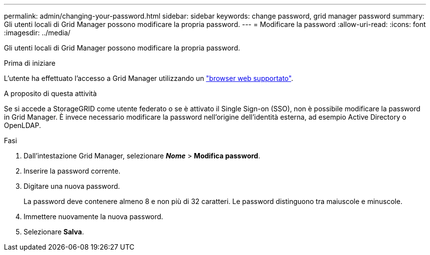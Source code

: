 ---
permalink: admin/changing-your-password.html 
sidebar: sidebar 
keywords: change password, grid manager password 
summary: Gli utenti locali di Grid Manager possono modificare la propria password. 
---
= Modificare la password
:allow-uri-read: 
:icons: font
:imagesdir: ../media/


[role="lead"]
Gli utenti locali di Grid Manager possono modificare la propria password.

.Prima di iniziare
L'utente ha effettuato l'accesso a Grid Manager utilizzando un link:../admin/web-browser-requirements.html["browser web supportato"].

.A proposito di questa attività
Se si accede a StorageGRID come utente federato o se è attivato il Single Sign-on (SSO), non è possibile modificare la password in Grid Manager. È invece necessario modificare la password nell'origine dell'identità esterna, ad esempio Active Directory o OpenLDAP.

.Fasi
. Dall'intestazione Grid Manager, selezionare *_Nome_* > *Modifica password*.
. Inserire la password corrente.
. Digitare una nuova password.
+
La password deve contenere almeno 8 e non più di 32 caratteri. Le password distinguono tra maiuscole e minuscole.

. Immettere nuovamente la nuova password.
. Selezionare *Salva*.

